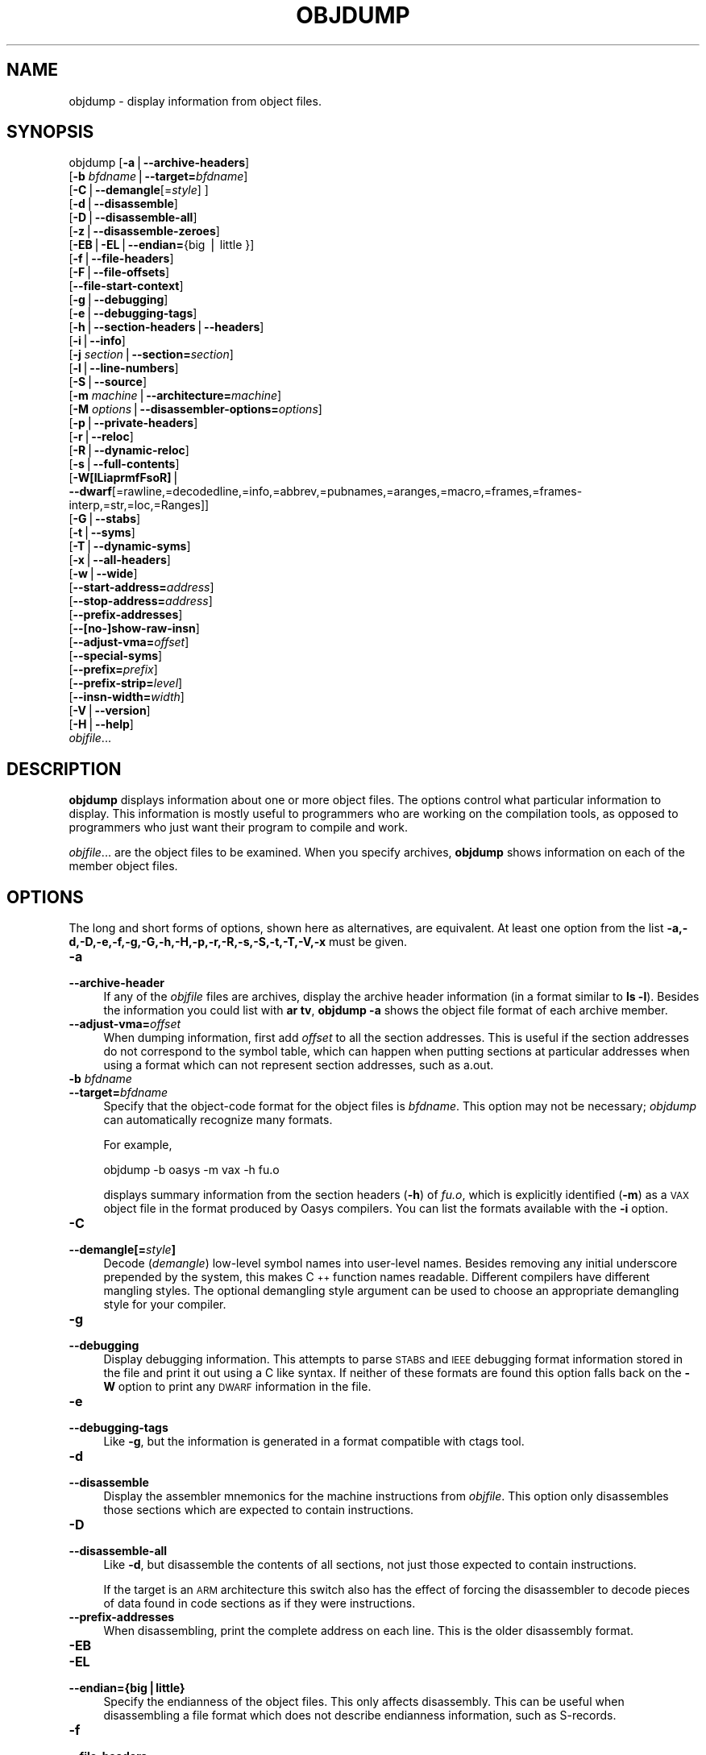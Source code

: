 .\" Automatically generated by Pod::Man v1.37, Pod::Parser v1.14
.\"
.\" Standard preamble:
.\" ========================================================================
.de Sh \" Subsection heading
.br
.if t .Sp
.ne 5
.PP
\fB\\$1\fR
.PP
..
.de Sp \" Vertical space (when we can't use .PP)
.if t .sp .5v
.if n .sp
..
.de Vb \" Begin verbatim text
.ft CW
.nf
.ne \\$1
..
.de Ve \" End verbatim text
.ft R
.fi
..
.\" Set up some character translations and predefined strings.  \*(-- will
.\" give an unbreakable dash, \*(PI will give pi, \*(L" will give a left
.\" double quote, and \*(R" will give a right double quote.  | will give a
.\" real vertical bar.  \*(C+ will give a nicer C++.  Capital omega is used to
.\" do unbreakable dashes and therefore won't be available.  \*(C` and \*(C'
.\" expand to `' in nroff, nothing in troff, for use with C<>.
.tr \(*W-|\(bv\*(Tr
.ds C+ C\v'-.1v'\h'-1p'\s-2+\h'-1p'+\s0\v'.1v'\h'-1p'
.ie n \{\
.    ds -- \(*W-
.    ds PI pi
.    if (\n(.H=4u)&(1m=24u) .ds -- \(*W\h'-12u'\(*W\h'-12u'-\" diablo 10 pitch
.    if (\n(.H=4u)&(1m=20u) .ds -- \(*W\h'-12u'\(*W\h'-8u'-\"  diablo 12 pitch
.    ds L" ""
.    ds R" ""
.    ds C` ""
.    ds C' ""
'br\}
.el\{\
.    ds -- \|\(em\|
.    ds PI \(*p
.    ds L" ``
.    ds R" ''
'br\}
.\"
.\" If the F register is turned on, we'll generate index entries on stderr for
.\" titles (.TH), headers (.SH), subsections (.Sh), items (.Ip), and index
.\" entries marked with X<> in POD.  Of course, you'll have to process the
.\" output yourself in some meaningful fashion.
.if \nF \{\
.    de IX
.    tm Index:\\$1\t\\n%\t"\\$2"
..
.    nr % 0
.    rr F
.\}
.\"
.\" For nroff, turn off justification.  Always turn off hyphenation; it makes
.\" way too many mistakes in technical documents.
.hy 0
.\"
.\" Accent mark definitions (@(#)ms.acc 1.5 88/02/08 SMI; from UCB 4.2).
.\" Fear.  Run.  Save yourself.  No user-serviceable parts.
.    \" fudge factors for nroff and troff
.if n \{\
.    ds #H 0
.    ds #V .8m
.    ds #F .3m
.    ds #[ \f1
.    ds #] \fP
.\}
.if t \{\
.    ds #H ((1u-(\\\\n(.fu%2u))*.13m)
.    ds #V .6m
.    ds #F 0
.    ds #[ \&
.    ds #] \&
.\}
.    \" simple accents for nroff and troff
.if n \{\
.    ds ' \&
.    ds ` \&
.    ds ^ \&
.    ds , \&
.    ds ~ ~
.    ds /
.\}
.if t \{\
.    ds ' \\k:\h'-(\\n(.wu*8/10-\*(#H)'\'\h"|\\n:u"
.    ds ` \\k:\h'-(\\n(.wu*8/10-\*(#H)'\`\h'|\\n:u'
.    ds ^ \\k:\h'-(\\n(.wu*10/11-\*(#H)'^\h'|\\n:u'
.    ds , \\k:\h'-(\\n(.wu*8/10)',\h'|\\n:u'
.    ds ~ \\k:\h'-(\\n(.wu-\*(#H-.1m)'~\h'|\\n:u'
.    ds / \\k:\h'-(\\n(.wu*8/10-\*(#H)'\z\(sl\h'|\\n:u'
.\}
.    \" troff and (daisy-wheel) nroff accents
.ds : \\k:\h'-(\\n(.wu*8/10-\*(#H+.1m+\*(#F)'\v'-\*(#V'\z.\h'.2m+\*(#F'.\h'|\\n:u'\v'\*(#V'
.ds 8 \h'\*(#H'\(*b\h'-\*(#H'
.ds o \\k:\h'-(\\n(.wu+\w'\(de'u-\*(#H)/2u'\v'-.3n'\*(#[\z\(de\v'.3n'\h'|\\n:u'\*(#]
.ds d- \h'\*(#H'\(pd\h'-\w'~'u'\v'-.25m'\f2\(hy\fP\v'.25m'\h'-\*(#H'
.ds D- D\\k:\h'-\w'D'u'\v'-.11m'\z\(hy\v'.11m'\h'|\\n:u'
.ds th \*(#[\v'.3m'\s+1I\s-1\v'-.3m'\h'-(\w'I'u*2/3)'\s-1o\s+1\*(#]
.ds Th \*(#[\s+2I\s-2\h'-\w'I'u*3/5'\v'-.3m'o\v'.3m'\*(#]
.ds ae a\h'-(\w'a'u*4/10)'e
.ds Ae A\h'-(\w'A'u*4/10)'E
.    \" corrections for vroff
.if v .ds ~ \\k:\h'-(\\n(.wu*9/10-\*(#H)'\s-2\u~\d\s+2\h'|\\n:u'
.if v .ds ^ \\k:\h'-(\\n(.wu*10/11-\*(#H)'\v'-.4m'^\v'.4m'\h'|\\n:u'
.    \" for low resolution devices (crt and lpr)
.if \n(.H>23 .if \n(.V>19 \
\{\
.    ds : e
.    ds 8 ss
.    ds o a
.    ds d- d\h'-1'\(ga
.    ds D- D\h'-1'\(hy
.    ds th \o'bp'
.    ds Th \o'LP'
.    ds ae ae
.    ds Ae AE
.\}
.rm #[ #] #H #V #F C
.\" ========================================================================
.\"
.IX Title "OBJDUMP 1"
.TH OBJDUMP 1 "2009-10-24" "binutils-2.20.51" "GNU Development Tools"
.SH "NAME"
objdump \- display information from object files.
.SH "SYNOPSIS"
.IX Header "SYNOPSIS"
objdump [\fB\-a\fR|\fB\-\-archive\-headers\fR]
        [\fB\-b\fR \fIbfdname\fR|\fB\-\-target=\fR\fIbfdname\fR]
        [\fB\-C\fR|\fB\-\-demangle\fR[=\fIstyle\fR] ]
        [\fB\-d\fR|\fB\-\-disassemble\fR]
        [\fB\-D\fR|\fB\-\-disassemble\-all\fR]
        [\fB\-z\fR|\fB\-\-disassemble\-zeroes\fR]
        [\fB\-EB\fR|\fB\-EL\fR|\fB\-\-endian=\fR{big | little }]
        [\fB\-f\fR|\fB\-\-file\-headers\fR]
        [\fB\-F\fR|\fB\-\-file\-offsets\fR]
        [\fB\-\-file\-start\-context\fR]
        [\fB\-g\fR|\fB\-\-debugging\fR]
        [\fB\-e\fR|\fB\-\-debugging\-tags\fR]
        [\fB\-h\fR|\fB\-\-section\-headers\fR|\fB\-\-headers\fR]
        [\fB\-i\fR|\fB\-\-info\fR]
        [\fB\-j\fR \fIsection\fR|\fB\-\-section=\fR\fIsection\fR]
        [\fB\-l\fR|\fB\-\-line\-numbers\fR]
        [\fB\-S\fR|\fB\-\-source\fR]
        [\fB\-m\fR \fImachine\fR|\fB\-\-architecture=\fR\fImachine\fR]
        [\fB\-M\fR \fIoptions\fR|\fB\-\-disassembler\-options=\fR\fIoptions\fR]
        [\fB\-p\fR|\fB\-\-private\-headers\fR]
        [\fB\-r\fR|\fB\-\-reloc\fR]
        [\fB\-R\fR|\fB\-\-dynamic\-reloc\fR]
        [\fB\-s\fR|\fB\-\-full\-contents\fR]
        [\fB\-W[lLiaprmfFsoR]\fR|
         \fB\-\-dwarf\fR[=rawline,=decodedline,=info,=abbrev,=pubnames,=aranges,=macro,=frames,=frames\-interp,=str,=loc,=Ranges]]
        [\fB\-G\fR|\fB\-\-stabs\fR]
        [\fB\-t\fR|\fB\-\-syms\fR]
        [\fB\-T\fR|\fB\-\-dynamic\-syms\fR]
        [\fB\-x\fR|\fB\-\-all\-headers\fR]
        [\fB\-w\fR|\fB\-\-wide\fR]
        [\fB\-\-start\-address=\fR\fIaddress\fR]
        [\fB\-\-stop\-address=\fR\fIaddress\fR]
        [\fB\-\-prefix\-addresses\fR]
        [\fB\-\-[no\-]show\-raw\-insn\fR]
        [\fB\-\-adjust\-vma=\fR\fIoffset\fR]
        [\fB\-\-special\-syms\fR]
        [\fB\-\-prefix=\fR\fIprefix\fR]
        [\fB\-\-prefix\-strip=\fR\fIlevel\fR]
        [\fB\-\-insn\-width=\fR\fIwidth\fR]
        [\fB\-V\fR|\fB\-\-version\fR]
        [\fB\-H\fR|\fB\-\-help\fR]
        \fIobjfile\fR...
.SH "DESCRIPTION"
.IX Header "DESCRIPTION"
\&\fBobjdump\fR displays information about one or more object files.
The options control what particular information to display.  This
information is mostly useful to programmers who are working on the
compilation tools, as opposed to programmers who just want their
program to compile and work.
.PP
\&\fIobjfile\fR... are the object files to be examined.  When you
specify archives, \fBobjdump\fR shows information on each of the member
object files.
.SH "OPTIONS"
.IX Header "OPTIONS"
The long and short forms of options, shown here as alternatives, are
equivalent.  At least one option from the list
\&\fB\-a,\-d,\-D,\-e,\-f,\-g,\-G,\-h,\-H,\-p,\-r,\-R,\-s,\-S,\-t,\-T,\-V,\-x\fR must be given.
.IP "\fB\-a\fR" 4
.IX Item "-a"
.PD 0
.IP "\fB\-\-archive\-header\fR" 4
.IX Item "--archive-header"
.PD
If any of the \fIobjfile\fR files are archives, display the archive
header information (in a format similar to \fBls \-l\fR).  Besides the
information you could list with \fBar tv\fR, \fBobjdump \-a\fR shows
the object file format of each archive member.
.IP "\fB\-\-adjust\-vma=\fR\fIoffset\fR" 4
.IX Item "--adjust-vma=offset"
When dumping information, first add \fIoffset\fR to all the section
addresses.  This is useful if the section addresses do not correspond to
the symbol table, which can happen when putting sections at particular
addresses when using a format which can not represent section addresses,
such as a.out.
.IP "\fB\-b\fR \fIbfdname\fR" 4
.IX Item "-b bfdname"
.PD 0
.IP "\fB\-\-target=\fR\fIbfdname\fR" 4
.IX Item "--target=bfdname"
.PD
Specify that the object-code format for the object files is
\&\fIbfdname\fR.  This option may not be necessary; \fIobjdump\fR can
automatically recognize many formats.
.Sp
For example,
.Sp
.Vb 1
\&        objdump -b oasys -m vax -h fu.o
.Ve
.Sp
displays summary information from the section headers (\fB\-h\fR) of
\&\fIfu.o\fR, which is explicitly identified (\fB\-m\fR) as a \s-1VAX\s0 object
file in the format produced by Oasys compilers.  You can list the
formats available with the \fB\-i\fR option.
.IP "\fB\-C\fR" 4
.IX Item "-C"
.PD 0
.IP "\fB\-\-demangle[=\fR\fIstyle\fR\fB]\fR" 4
.IX Item "--demangle[=style]"
.PD
Decode (\fIdemangle\fR) low-level symbol names into user-level names.
Besides removing any initial underscore prepended by the system, this
makes \*(C+ function names readable.  Different compilers have different
mangling styles. The optional demangling style argument can be used to
choose an appropriate demangling style for your compiler. 
.IP "\fB\-g\fR" 4
.IX Item "-g"
.PD 0
.IP "\fB\-\-debugging\fR" 4
.IX Item "--debugging"
.PD
Display debugging information.  This attempts to parse \s-1STABS\s0 and \s-1IEEE\s0
debugging format information stored in the file and print it out using
a C like syntax.  If neither of these formats are found this option
falls back on the \fB\-W\fR option to print any \s-1DWARF\s0 information in
the file.
.IP "\fB\-e\fR" 4
.IX Item "-e"
.PD 0
.IP "\fB\-\-debugging\-tags\fR" 4
.IX Item "--debugging-tags"
.PD
Like \fB\-g\fR, but the information is generated in a format compatible
with ctags tool.
.IP "\fB\-d\fR" 4
.IX Item "-d"
.PD 0
.IP "\fB\-\-disassemble\fR" 4
.IX Item "--disassemble"
.PD
Display the assembler mnemonics for the machine instructions from
\&\fIobjfile\fR.  This option only disassembles those sections which are
expected to contain instructions.
.IP "\fB\-D\fR" 4
.IX Item "-D"
.PD 0
.IP "\fB\-\-disassemble\-all\fR" 4
.IX Item "--disassemble-all"
.PD
Like \fB\-d\fR, but disassemble the contents of all sections, not just
those expected to contain instructions.
.Sp
If the target is an \s-1ARM\s0 architecture this switch also has the effect
of forcing the disassembler to decode pieces of data found in code
sections as if they were instructions.
.IP "\fB\-\-prefix\-addresses\fR" 4
.IX Item "--prefix-addresses"
When disassembling, print the complete address on each line.  This is
the older disassembly format.
.IP "\fB\-EB\fR" 4
.IX Item "-EB"
.PD 0
.IP "\fB\-EL\fR" 4
.IX Item "-EL"
.IP "\fB\-\-endian={big|little}\fR" 4
.IX Item "--endian={big|little}"
.PD
Specify the endianness of the object files.  This only affects
disassembly.  This can be useful when disassembling a file format which
does not describe endianness information, such as S\-records.
.IP "\fB\-f\fR" 4
.IX Item "-f"
.PD 0
.IP "\fB\-\-file\-headers\fR" 4
.IX Item "--file-headers"
.PD
Display summary information from the overall header of
each of the \fIobjfile\fR files.
.IP "\fB\-F\fR" 4
.IX Item "-F"
.PD 0
.IP "\fB\-\-file\-offsets\fR" 4
.IX Item "--file-offsets"
.PD
When disassembling sections, whenever a symbol is displayed, also
display the file offset of the region of data that is about to be
dumped.  If zeroes are being skipped, then when disassembly resumes,
tell the user how many zeroes were skipped and the file offset of the
location from where the disassembly resumes.  When dumping sections,
display the file offset of the location from where the dump starts.
.IP "\fB\-\-file\-start\-context\fR" 4
.IX Item "--file-start-context"
Specify that when displaying interlisted source code/disassembly
(assumes \fB\-S\fR) from a file that has not yet been displayed, extend the
context to the start of the file.
.IP "\fB\-h\fR" 4
.IX Item "-h"
.PD 0
.IP "\fB\-\-section\-headers\fR" 4
.IX Item "--section-headers"
.IP "\fB\-\-headers\fR" 4
.IX Item "--headers"
.PD
Display summary information from the section headers of the
object file.
.Sp
File segments may be relocated to nonstandard addresses, for example by
using the \fB\-Ttext\fR, \fB\-Tdata\fR, or \fB\-Tbss\fR options to
\&\fBld\fR.  However, some object file formats, such as a.out, do not
store the starting address of the file segments.  In those situations,
although \fBld\fR relocates the sections correctly, using \fBobjdump
\&\-h\fR to list the file section headers cannot show the correct addresses.
Instead, it shows the usual addresses, which are implicit for the
target.
.IP "\fB\-H\fR" 4
.IX Item "-H"
.PD 0
.IP "\fB\-\-help\fR" 4
.IX Item "--help"
.PD
Print a summary of the options to \fBobjdump\fR and exit.
.IP "\fB\-i\fR" 4
.IX Item "-i"
.PD 0
.IP "\fB\-\-info\fR" 4
.IX Item "--info"
.PD
Display a list showing all architectures and object formats available
for specification with \fB\-b\fR or \fB\-m\fR.
.IP "\fB\-j\fR \fIname\fR" 4
.IX Item "-j name"
.PD 0
.IP "\fB\-\-section=\fR\fIname\fR" 4
.IX Item "--section=name"
.PD
Display information only for section \fIname\fR.
.IP "\fB\-l\fR" 4
.IX Item "-l"
.PD 0
.IP "\fB\-\-line\-numbers\fR" 4
.IX Item "--line-numbers"
.PD
Label the display (using debugging information) with the filename and
source line numbers corresponding to the object code or relocs shown.
Only useful with \fB\-d\fR, \fB\-D\fR, or \fB\-r\fR.
.IP "\fB\-m\fR \fImachine\fR" 4
.IX Item "-m machine"
.PD 0
.IP "\fB\-\-architecture=\fR\fImachine\fR" 4
.IX Item "--architecture=machine"
.PD
Specify the architecture to use when disassembling object files.  This
can be useful when disassembling object files which do not describe
architecture information, such as S\-records.  You can list the available
architectures with the \fB\-i\fR option.
.Sp
If the target is an \s-1ARM\s0 architecture then this switch has an
additional effect.  It restricts the disassembly to only those
instructions supported by the architecture specified by \fImachine\fR.
If it is necessary to use this switch because the input file does not
contain any architecture information, but it is also desired to
disassemble all the instructions use \fB\-marm\fR.
.IP "\fB\-M\fR \fIoptions\fR" 4
.IX Item "-M options"
.PD 0
.IP "\fB\-\-disassembler\-options=\fR\fIoptions\fR" 4
.IX Item "--disassembler-options=options"
.PD
Pass target specific information to the disassembler.  Only supported on
some targets.  If it is necessary to specify more than one
disassembler option then multiple \fB\-M\fR options can be used or
can be placed together into a comma separated list.
.Sp
If the target is an \s-1ARM\s0 architecture then this switch can be used to
select which register name set is used during disassembler.  Specifying
\&\fB\-M reg-names-std\fR (the default) will select the register names as
used in \s-1ARM\s0's instruction set documentation, but with register 13 called
\&'sp', register 14 called 'lr' and register 15 called 'pc'.  Specifying
\&\fB\-M reg-names-apcs\fR will select the name set used by the \s-1ARM\s0
Procedure Call Standard, whilst specifying \fB\-M reg-names-raw\fR will
just use \fBr\fR followed by the register number.
.Sp
There are also two variants on the \s-1APCS\s0 register naming scheme enabled
by \fB\-M reg-names-atpcs\fR and \fB\-M reg-names-special-atpcs\fR which
use the ARM/Thumb Procedure Call Standard naming conventions.  (Either
with the normal register names or the special register names).
.Sp
This option can also be used for \s-1ARM\s0 architectures to force the
disassembler to interpret all instructions as Thumb instructions by
using the switch \fB\-\-disassembler\-options=force\-thumb\fR.  This can be
useful when attempting to disassemble thumb code produced by other
compilers.
.Sp
For the x86, some of the options duplicate functions of the \fB\-m\fR
switch, but allow finer grained control.  Multiple selections from the
following may be specified as a comma separated string.
\&\fBx86\-64\fR, \fBi386\fR and \fBi8086\fR select disassembly for
the given architecture.  \fBintel\fR and \fBatt\fR select between
intel syntax mode and \s-1AT&T\s0 syntax mode.
\&\fBintel-mnemonic\fR and \fBatt-mnemonic\fR select between
intel mnemonic mode and \s-1AT&T\s0 mnemonic mode. \fBintel-mnemonic\fR
implies \fBintel\fR and \fBatt-mnemonic\fR implies \fBatt\fR.
\&\fBaddr64\fR, \fBaddr32\fR,
\&\fBaddr16\fR, \fBdata32\fR and \fBdata16\fR specify the default
address size and operand size.  These four options will be overridden if
\&\fBx86\-64\fR, \fBi386\fR or \fBi8086\fR appear later in the
option string.  Lastly, \fBsuffix\fR, when in \s-1AT&T\s0 mode,
instructs the disassembler to print a mnemonic suffix even when the
suffix could be inferred by the operands.
.Sp
For PowerPC, \fBbooke\fR controls the disassembly of BookE
instructions.  \fB32\fR and \fB64\fR select PowerPC and
PowerPC64 disassembly, respectively.  \fBe300\fR selects
disassembly for the e300 family.  \fB440\fR selects disassembly for
the PowerPC 440.  \fBppcps\fR selects disassembly for the paired
single instructions of the \s-1PPC750CL\s0.
.Sp
For \s-1MIPS\s0, this option controls the printing of instruction mnemonic
names and register names in disassembled instructions.  Multiple
selections from the following may be specified as a comma separated
string, and invalid options are ignored:
.RS 4
.ie n .IP """no\-aliases""" 4
.el .IP "\f(CWno\-aliases\fR" 4
.IX Item "no-aliases"
Print the 'raw' instruction mnemonic instead of some pseudo
instruction mnemonic.  I.e., print 'daddu' or 'or' instead of 'move',
\&'sll' instead of 'nop', etc.
.ie n .IP """gpr\-names=\f(CI\s-1ABI\s0\f(CW""" 4
.el .IP "\f(CWgpr\-names=\f(CI\s-1ABI\s0\f(CW\fR" 4
.IX Item "gpr-names=ABI"
Print \s-1GPR\s0 (general\-purpose register) names as appropriate
for the specified \s-1ABI\s0.  By default, \s-1GPR\s0 names are selected according to
the \s-1ABI\s0 of the binary being disassembled.
.ie n .IP """fpr\-names=\f(CI\s-1ABI\s0\f(CW""" 4
.el .IP "\f(CWfpr\-names=\f(CI\s-1ABI\s0\f(CW\fR" 4
.IX Item "fpr-names=ABI"
Print \s-1FPR\s0 (floating\-point register) names as
appropriate for the specified \s-1ABI\s0.  By default, \s-1FPR\s0 numbers are printed
rather than names.
.ie n .IP """cp0\-names=\f(CI\s-1ARCH\s0\f(CW""" 4
.el .IP "\f(CWcp0\-names=\f(CI\s-1ARCH\s0\f(CW\fR" 4
.IX Item "cp0-names=ARCH"
Print \s-1CP0\s0 (system control coprocessor; coprocessor 0) register names
as appropriate for the \s-1CPU\s0 or architecture specified by
\&\fI\s-1ARCH\s0\fR.  By default, \s-1CP0\s0 register names are selected according to
the architecture and \s-1CPU\s0 of the binary being disassembled.
.ie n .IP """hwr\-names=\f(CI\s-1ARCH\s0\f(CW""" 4
.el .IP "\f(CWhwr\-names=\f(CI\s-1ARCH\s0\f(CW\fR" 4
.IX Item "hwr-names=ARCH"
Print \s-1HWR\s0 (hardware register, used by the \f(CW\*(C`rdhwr\*(C'\fR instruction) names
as appropriate for the \s-1CPU\s0 or architecture specified by
\&\fI\s-1ARCH\s0\fR.  By default, \s-1HWR\s0 names are selected according to
the architecture and \s-1CPU\s0 of the binary being disassembled.
.ie n .IP """reg\-names=\f(CI\s-1ABI\s0\f(CW""" 4
.el .IP "\f(CWreg\-names=\f(CI\s-1ABI\s0\f(CW\fR" 4
.IX Item "reg-names=ABI"
Print \s-1GPR\s0 and \s-1FPR\s0 names as appropriate for the selected \s-1ABI\s0.
.ie n .IP """reg\-names=\f(CI\s-1ARCH\s0\f(CW""" 4
.el .IP "\f(CWreg\-names=\f(CI\s-1ARCH\s0\f(CW\fR" 4
.IX Item "reg-names=ARCH"
Print CPU-specific register names (\s-1CP0\s0 register and \s-1HWR\s0 names)
as appropriate for the selected \s-1CPU\s0 or architecture.
.RE
.RS 4
.Sp
For any of the options listed above, \fI\s-1ABI\s0\fR or
\&\fI\s-1ARCH\s0\fR may be specified as \fBnumeric\fR to have numbers printed
rather than names, for the selected types of registers.
You can list the available values of \fI\s-1ABI\s0\fR and \fI\s-1ARCH\s0\fR using
the \fB\-\-help\fR option.
.Sp
For \s-1VAX\s0, you can specify function entry addresses with \fB\-M
entry:0xf00ba\fR.  You can use this multiple times to properly
disassemble \s-1VAX\s0 binary files that don't contain symbol tables (like
\&\s-1ROM\s0 dumps).  In these cases, the function entry mask would otherwise
be decoded as \s-1VAX\s0 instructions, which would probably lead the rest
of the function being wrongly disassembled.
.RE
.IP "\fB\-p\fR" 4
.IX Item "-p"
.PD 0
.IP "\fB\-\-private\-headers\fR" 4
.IX Item "--private-headers"
.PD
Print information that is specific to the object file format.  The exact
information printed depends upon the object file format.  For some
object file formats, no additional information is printed.
.IP "\fB\-r\fR" 4
.IX Item "-r"
.PD 0
.IP "\fB\-\-reloc\fR" 4
.IX Item "--reloc"
.PD
Print the relocation entries of the file.  If used with \fB\-d\fR or
\&\fB\-D\fR, the relocations are printed interspersed with the
disassembly.
.IP "\fB\-R\fR" 4
.IX Item "-R"
.PD 0
.IP "\fB\-\-dynamic\-reloc\fR" 4
.IX Item "--dynamic-reloc"
.PD
Print the dynamic relocation entries of the file.  This is only
meaningful for dynamic objects, such as certain types of shared
libraries.  As for \fB\-r\fR, if used with \fB\-d\fR or
\&\fB\-D\fR, the relocations are printed interspersed with the
disassembly.
.IP "\fB\-s\fR" 4
.IX Item "-s"
.PD 0
.IP "\fB\-\-full\-contents\fR" 4
.IX Item "--full-contents"
.PD
Display the full contents of any sections requested.  By default all
non-empty sections are displayed.
.IP "\fB\-S\fR" 4
.IX Item "-S"
.PD 0
.IP "\fB\-\-source\fR" 4
.IX Item "--source"
.PD
Display source code intermixed with disassembly, if possible.  Implies
\&\fB\-d\fR.
.IP "\fB\-\-prefix=\fR\fIprefix\fR" 4
.IX Item "--prefix=prefix"
Specify \fIprefix\fR to add to the absolute paths when used with
\&\fB\-S\fR. 
.IP "\fB\-\-prefix\-strip=\fR\fIlevel\fR" 4
.IX Item "--prefix-strip=level"
Indicate how many initial directory names to strip off the hardwired
absolute paths. It has no effect without \fB\-\-prefix=\fR\fIprefix\fR.
.IP "\fB\-\-show\-raw\-insn\fR" 4
.IX Item "--show-raw-insn"
When disassembling instructions, print the instruction in hex as well as
in symbolic form.  This is the default except when
\&\fB\-\-prefix\-addresses\fR is used.
.IP "\fB\-\-no\-show\-raw\-insn\fR" 4
.IX Item "--no-show-raw-insn"
When disassembling instructions, do not print the instruction bytes.
This is the default when \fB\-\-prefix\-addresses\fR is used.
.IP "\fB\-\-insn\-width=\fR\fIwidth\fR" 4
.IX Item "--insn-width=width"
Display \fIwidth\fR bytes on a single line when disassembling
instructions.
.IP "\fB\-W[lLiaprmfFsoR]\fR" 4
.IX Item "-W[lLiaprmfFsoR]"
.PD 0
.IP "\fB\-\-dwarf[=rawline,=decodedline,=info,=abbrev,=pubnames,=aranges,=macro,=frames,=frames\-interp,=str,=loc,=Ranges]\fR" 4
.IX Item "--dwarf[=rawline,=decodedline,=info,=abbrev,=pubnames,=aranges,=macro,=frames,=frames-interp,=str,=loc,=Ranges]"
.PD
Displays the contents of the debug sections in the file, if any are
present.  If one of the optional letters or words follows the switch
then only data found in those specific sections will be dumped.
.IP "\fB\-G\fR" 4
.IX Item "-G"
.PD 0
.IP "\fB\-\-stabs\fR" 4
.IX Item "--stabs"
.PD
Display the full contents of any sections requested.  Display the
contents of the .stab and .stab.index and .stab.excl sections from an
\&\s-1ELF\s0 file.  This is only useful on systems (such as Solaris 2.0) in which
\&\f(CW\*(C`.stab\*(C'\fR debugging symbol-table entries are carried in an \s-1ELF\s0
section.  In most other file formats, debugging symbol-table entries are
interleaved with linkage symbols, and are visible in the \fB\-\-syms\fR
output.
.IP "\fB\-\-start\-address=\fR\fIaddress\fR" 4
.IX Item "--start-address=address"
Start displaying data at the specified address.  This affects the output
of the \fB\-d\fR, \fB\-r\fR and \fB\-s\fR options.
.IP "\fB\-\-stop\-address=\fR\fIaddress\fR" 4
.IX Item "--stop-address=address"
Stop displaying data at the specified address.  This affects the output
of the \fB\-d\fR, \fB\-r\fR and \fB\-s\fR options.
.IP "\fB\-t\fR" 4
.IX Item "-t"
.PD 0
.IP "\fB\-\-syms\fR" 4
.IX Item "--syms"
.PD
Print the symbol table entries of the file.
This is similar to the information provided by the \fBnm\fR program,
although the display format is different.  The format of the output
depends upon the format of the file being dumped, but there are two main
types.  One looks like this:
.Sp
.Vb 2
\&        [  4](sec  3)(fl 0x00)(ty   0)(scl   3) (nx 1) 0x00000000 .bss
\&        [  6](sec  1)(fl 0x00)(ty   0)(scl   2) (nx 0) 0x00000000 fred
.Ve
.Sp
where the number inside the square brackets is the number of the entry
in the symbol table, the \fIsec\fR number is the section number, the
\&\fIfl\fR value are the symbol's flag bits, the \fIty\fR number is the
symbol's type, the \fIscl\fR number is the symbol's storage class and
the \fInx\fR value is the number of auxilary entries associated with
the symbol.  The last two fields are the symbol's value and its name.
.Sp
The other common output format, usually seen with \s-1ELF\s0 based files,
looks like this:
.Sp
.Vb 2
\&        00000000 l    d  .bss   00000000 .bss
\&        00000000 g       .text  00000000 fred
.Ve
.Sp
Here the first number is the symbol's value (sometimes refered to as
its address).  The next field is actually a set of characters and
spaces indicating the flag bits that are set on the symbol.  These
characters are described below.  Next is the section with which the
symbol is associated or \fI*ABS*\fR if the section is absolute (ie
not connected with any section), or \fI*UND*\fR if the section is
referenced in the file being dumped, but not defined there.
.Sp
After the section name comes another field, a number, which for common
symbols is the alignment and for other symbol is the size.  Finally
the symbol's name is displayed.
.Sp
The flag characters are divided into 7 groups as follows:
.RS 4
.ie n .IP """l""" 4
.el .IP "\f(CWl\fR" 4
.IX Item "l"
.PD 0
.ie n .IP """g""" 4
.el .IP "\f(CWg\fR" 4
.IX Item "g"
.ie n .IP """u""" 4
.el .IP "\f(CWu\fR" 4
.IX Item "u"
.ie n .IP """!""" 4
.el .IP "\f(CW!\fR" 4
.IX Item "!"
.PD
The symbol is a local (l), global (g), unique global (u), neither
global nor local (a space) or both global and local (!).  A
symbol can be neither local or global for a variety of reasons, e.g.,
because it is used for debugging, but it is probably an indication of
a bug if it is ever both local and global.  Unique global symbols are
a \s-1GNU\s0 extension to the standard set of \s-1ELF\s0 symbol bindings.  For such
a symbol the dynamic linker will make sure that in the entire process
there is just one symbol with this name and type in use.
.ie n .IP """w""" 4
.el .IP "\f(CWw\fR" 4
.IX Item "w"
The symbol is weak (w) or strong (a space).
.ie n .IP """C""" 4
.el .IP "\f(CWC\fR" 4
.IX Item "C"
The symbol denotes a constructor (C) or an ordinary symbol (a space).
.ie n .IP """W""" 4
.el .IP "\f(CWW\fR" 4
.IX Item "W"
The symbol is a warning (W) or a normal symbol (a space).  A warning
symbol's name is a message to be displayed if the symbol following the
warning symbol is ever referenced.
.ie n .IP """I""" 4
.el .IP "\f(CWI\fR" 4
.IX Item "I"
.PD 0
.ie n .IP """i""" 4
.el .IP "\f(CWi\fR" 4
.IX Item "i"
.PD
The symbol is an indirect reference to another symbol (I), a function
to be evaluated during reloc processing (i) or a normal symbol (a
space).
.ie n .IP """d""" 4
.el .IP "\f(CWd\fR" 4
.IX Item "d"
.PD 0
.ie n .IP """D""" 4
.el .IP "\f(CWD\fR" 4
.IX Item "D"
.PD
The symbol is a debugging symbol (d) or a dynamic symbol (D) or a
normal symbol (a space).
.ie n .IP """F""" 4
.el .IP "\f(CWF\fR" 4
.IX Item "F"
.PD 0
.ie n .IP """f""" 4
.el .IP "\f(CWf\fR" 4
.IX Item "f"
.ie n .IP """O""" 4
.el .IP "\f(CWO\fR" 4
.IX Item "O"
.PD
The symbol is the name of a function (F) or a file (f) or an object
(O) or just a normal symbol (a space).
.RE
.RS 4
.RE
.IP "\fB\-T\fR" 4
.IX Item "-T"
.PD 0
.IP "\fB\-\-dynamic\-syms\fR" 4
.IX Item "--dynamic-syms"
.PD
Print the dynamic symbol table entries of the file.  This is only
meaningful for dynamic objects, such as certain types of shared
libraries.  This is similar to the information provided by the \fBnm\fR
program when given the \fB\-D\fR (\fB\-\-dynamic\fR) option.
.IP "\fB\-\-special\-syms\fR" 4
.IX Item "--special-syms"
When displaying symbols include those which the target considers to be
special in some way and which would not normally be of interest to the
user.
.IP "\fB\-V\fR" 4
.IX Item "-V"
.PD 0
.IP "\fB\-\-version\fR" 4
.IX Item "--version"
.PD
Print the version number of \fBobjdump\fR and exit.
.IP "\fB\-x\fR" 4
.IX Item "-x"
.PD 0
.IP "\fB\-\-all\-headers\fR" 4
.IX Item "--all-headers"
.PD
Display all available header information, including the symbol table and
relocation entries.  Using \fB\-x\fR is equivalent to specifying all of
\&\fB\-a \-f \-h \-p \-r \-t\fR.
.IP "\fB\-w\fR" 4
.IX Item "-w"
.PD 0
.IP "\fB\-\-wide\fR" 4
.IX Item "--wide"
.PD
Format some lines for output devices that have more than 80 columns.
Also do not truncate symbol names when they are displayed.
.IP "\fB\-z\fR" 4
.IX Item "-z"
.PD 0
.IP "\fB\-\-disassemble\-zeroes\fR" 4
.IX Item "--disassemble-zeroes"
.PD
Normally the disassembly output will skip blocks of zeroes.  This
option directs the disassembler to disassemble those blocks, just like
any other data.
.IP "\fB@\fR\fIfile\fR" 4
.IX Item "@file"
Read command-line options from \fIfile\fR.  The options read are
inserted in place of the original @\fIfile\fR option.  If \fIfile\fR
does not exist, or cannot be read, then the option will be treated
literally, and not removed.  
.Sp
Options in \fIfile\fR are separated by whitespace.  A whitespace
character may be included in an option by surrounding the entire
option in either single or double quotes.  Any character (including a
backslash) may be included by prefixing the character to be included
with a backslash.  The \fIfile\fR may itself contain additional
@\fIfile\fR options; any such options will be processed recursively.
.SH "SEE ALSO"
.IX Header "SEE ALSO"
\&\fInm\fR\|(1), \fIreadelf\fR\|(1), and the Info entries for \fIbinutils\fR.
.SH "COPYRIGHT"
.IX Header "COPYRIGHT"
Copyright (c) 1991, 1992, 1993, 1994, 1995, 1996, 1997, 1998, 1999,
2000, 2001, 2002, 2003, 2004, 2005, 2006, 2007, 2008, 2009 Free Software Foundation, Inc.
.PP
Permission is granted to copy, distribute and/or modify this document
under the terms of the \s-1GNU\s0 Free Documentation License, Version 1.3
or any later version published by the Free Software Foundation;
with no Invariant Sections, with no Front-Cover Texts, and with no
Back-Cover Texts.  A copy of the license is included in the
section entitled \*(L"\s-1GNU\s0 Free Documentation License\*(R".
